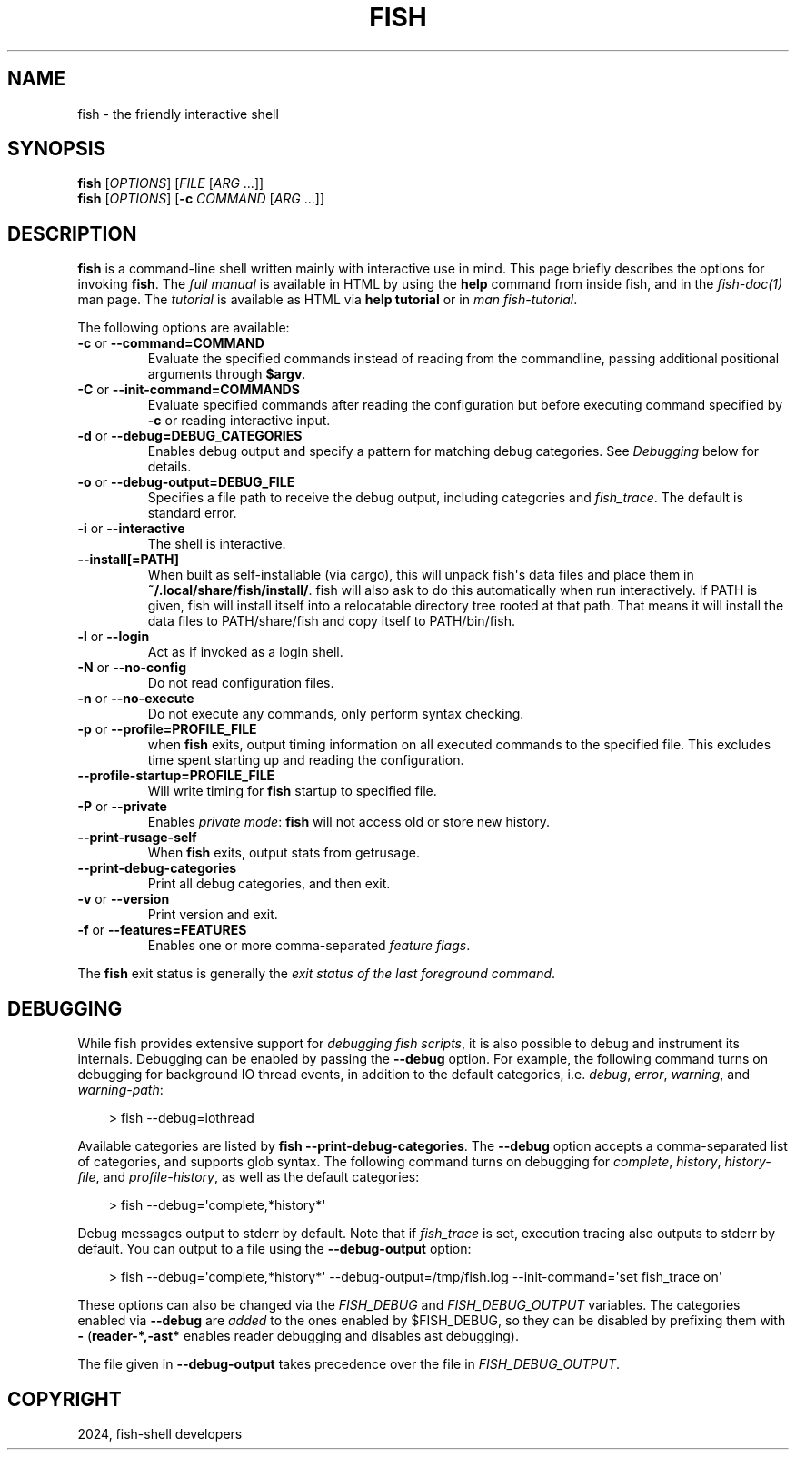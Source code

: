 .\" Man page generated from reStructuredText.
.
.
.nr rst2man-indent-level 0
.
.de1 rstReportMargin
\\$1 \\n[an-margin]
level \\n[rst2man-indent-level]
level margin: \\n[rst2man-indent\\n[rst2man-indent-level]]
-
\\n[rst2man-indent0]
\\n[rst2man-indent1]
\\n[rst2man-indent2]
..
.de1 INDENT
.\" .rstReportMargin pre:
. RS \\$1
. nr rst2man-indent\\n[rst2man-indent-level] \\n[an-margin]
. nr rst2man-indent-level +1
.\" .rstReportMargin post:
..
.de UNINDENT
. RE
.\" indent \\n[an-margin]
.\" old: \\n[rst2man-indent\\n[rst2man-indent-level]]
.nr rst2man-indent-level -1
.\" new: \\n[rst2man-indent\\n[rst2man-indent-level]]
.in \\n[rst2man-indent\\n[rst2man-indent-level]]u
..
.TH "FISH" "1" "Feb 28, 2025" "4.0" "fish-shell"
.SH NAME
fish \- the friendly interactive shell
.SH SYNOPSIS
.nf
\fBfish\fP [\fIOPTIONS\fP] [\fIFILE\fP [\fIARG\fP \&...]]
\fBfish\fP [\fIOPTIONS\fP] [\fB\-c\fP \fICOMMAND\fP [\fIARG\fP \&...]]
.fi
.sp
.SH DESCRIPTION
.sp
\fBfish\fP is a command\-line shell written mainly with interactive use in mind.
This page briefly describes the options for invoking \fBfish\fP\&.
The \fI\%full manual\fP is available in HTML by using the \fBhelp\fP command from inside fish, and in the \fIfish\-doc(1)\fP man page.
The \fI\%tutorial\fP is available as HTML via \fBhelp tutorial\fP or in \fIman fish\-tutorial\fP\&.
.sp
The following options are available:
.INDENT 0.0
.TP
\fB\-c\fP or \fB\-\-command=COMMAND\fP
Evaluate the specified commands instead of reading from the commandline, passing additional positional arguments through \fB$argv\fP\&.
.TP
\fB\-C\fP or \fB\-\-init\-command=COMMANDS\fP
Evaluate specified commands after reading the configuration but before executing command specified by \fB\-c\fP or reading interactive input.
.TP
\fB\-d\fP or \fB\-\-debug=DEBUG_CATEGORIES\fP
Enables debug output and specify a pattern for matching debug categories.
See \fI\%Debugging\fP below for details.
.TP
\fB\-o\fP or \fB\-\-debug\-output=DEBUG_FILE\fP
Specifies a file path to receive the debug output, including categories and \fI\%fish_trace\fP\&.
The default is standard error.
.TP
\fB\-i\fP or \fB\-\-interactive\fP
The shell is interactive.
.TP
\fB\-\-install[=PATH]\fP
When built as self\-installable (via cargo), this will unpack fish\(aqs data files and place them in \fB~/.local/share/fish/install/\fP\&.
fish will also ask to do this automatically when run interactively.
If PATH is given, fish will install itself into a relocatable directory tree rooted at that path.
That means it will install the data files to PATH/share/fish and copy itself to PATH/bin/fish.
.TP
\fB\-l\fP or \fB\-\-login\fP
Act as if invoked as a login shell.
.TP
\fB\-N\fP or \fB\-\-no\-config\fP
Do not read configuration files.
.TP
\fB\-n\fP or \fB\-\-no\-execute\fP
Do not execute any commands, only perform syntax checking.
.TP
\fB\-p\fP or \fB\-\-profile=PROFILE_FILE\fP
when \fBfish\fP exits, output timing information on all executed commands to the specified file.
This excludes time spent starting up and reading the configuration.
.TP
\fB\-\-profile\-startup=PROFILE_FILE\fP
Will write timing for \fBfish\fP startup to specified file.
.TP
\fB\-P\fP or \fB\-\-private\fP
Enables \fI\%private mode\fP: \fBfish\fP will not access old or store new history.
.TP
\fB\-\-print\-rusage\-self\fP
When \fBfish\fP exits, output stats from getrusage.
.TP
\fB\-\-print\-debug\-categories\fP
Print all debug categories, and then exit.
.TP
\fB\-v\fP or \fB\-\-version\fP
Print version and exit.
.TP
\fB\-f\fP or \fB\-\-features=FEATURES\fP
Enables one or more comma\-separated \fI\%feature flags\fP\&.
.UNINDENT
.sp
The \fBfish\fP exit status is generally the \fI\%exit status of the last foreground command\fP\&.
.SH DEBUGGING
.sp
While fish provides extensive support for \fI\%debugging fish scripts\fP, it is also possible to debug and instrument its internals.
Debugging can be enabled by passing the \fB\-\-debug\fP option.
For example, the following command turns on debugging for background IO thread events, in addition to the default categories, i.e. \fIdebug\fP, \fIerror\fP, \fIwarning\fP, and \fIwarning\-path\fP:
.INDENT 0.0
.INDENT 3.5
.sp
.EX
> fish \-\-debug=iothread
.EE
.UNINDENT
.UNINDENT
.sp
Available categories are listed by \fBfish \-\-print\-debug\-categories\fP\&. The \fB\-\-debug\fP option accepts a comma\-separated list of categories, and supports glob syntax.
The following command turns on debugging for \fIcomplete\fP, \fIhistory\fP, \fIhistory\-file\fP, and \fIprofile\-history\fP, as well as the default categories:
.INDENT 0.0
.INDENT 3.5
.sp
.EX
> fish \-\-debug=\(aqcomplete,*history*\(aq
.EE
.UNINDENT
.UNINDENT
.sp
Debug messages output to stderr by default. Note that if \fI\%fish_trace\fP is set, execution tracing also outputs to stderr by default. You can output to a file using the \fB\-\-debug\-output\fP option:
.INDENT 0.0
.INDENT 3.5
.sp
.EX
> fish \-\-debug=\(aqcomplete,*history*\(aq \-\-debug\-output=/tmp/fish.log \-\-init\-command=\(aqset fish_trace on\(aq
.EE
.UNINDENT
.UNINDENT
.sp
These options can also be changed via the \fI\%FISH_DEBUG\fP and \fI\%FISH_DEBUG_OUTPUT\fP variables.
The categories enabled via \fB\-\-debug\fP are \fIadded\fP to the ones enabled by $FISH_DEBUG, so they can be disabled by prefixing them with \fB\-\fP (\fBreader\-*,\-ast*\fP enables reader debugging and disables ast debugging).
.sp
The file given in \fB\-\-debug\-output\fP takes precedence over the file in \fI\%FISH_DEBUG_OUTPUT\fP\&.
.SH COPYRIGHT
2024, fish-shell developers
.\" Generated by docutils manpage writer.
.
